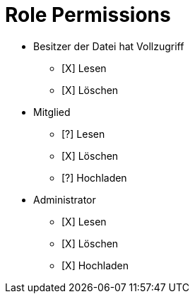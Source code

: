 = Role Permissions

* Besitzer der Datei hat Vollzugriff
** [X] Lesen
** [X] Löschen

* Mitglied
** [?] Lesen
** [X] Löschen
** [?] Hochladen

* Administrator
** [X] Lesen
** [X] Löschen
** [X] Hochladen





